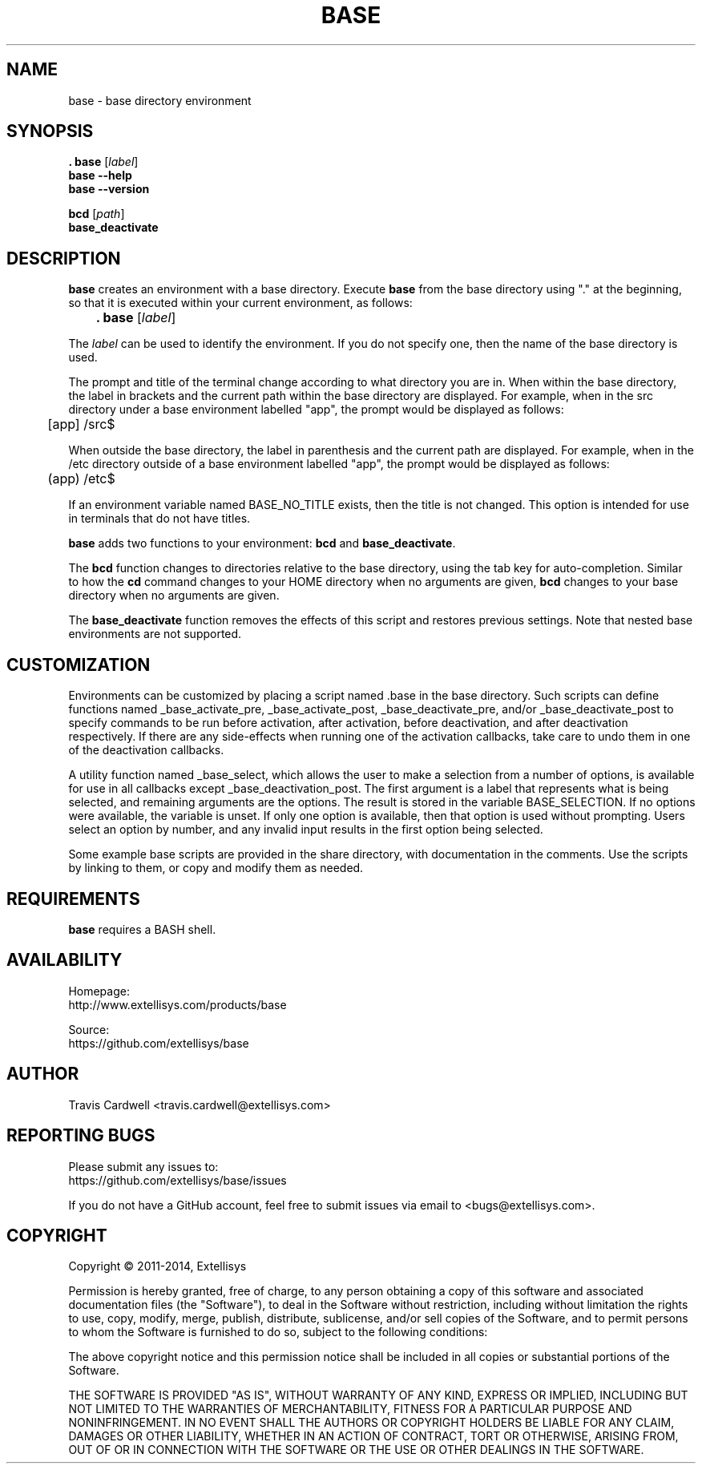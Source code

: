 .TH BASE 1 "June 2013" "base 1.0.2" "User Commands"
.SH NAME
base \- base directory environment
.SH SYNOPSIS
.B . base
.RI [ label ]
.br
.B base --help
.br
.B base --version
.PP
.B bcd
.RI [ path ]
.br
.B base_deactivate
.SH DESCRIPTION
.B base
creates an environment with a base directory.  Execute \fBbase\fR from the
base directory using "." at the beginning, so that it is executed within your
current environment, as follows:
.PP
	\fB. base\fR [\fIlabel\fR]
.PP
The \fIlabel\fR can be used to identify the environment.  If you do not
specify one, then the name of the base directory is used.
.PP
The prompt and title of the terminal change according to what directory you
are in.  When within the base directory, the label in brackets and the current
path within the base directory are displayed.  For example, when in the src
directory under a base environment labelled "app", the prompt would be
displayed as follows:
.PP
	[app] /src$
.PP
When outside the base directory, the label in parenthesis and the current path
are displayed.  For example, when in the /etc directory outside of a base
environment labelled "app", the prompt would be displayed as follows:
.PP
	(app) /etc$
.PP
If an environment variable named BASE_NO_TITLE exists, then the title is not
changed.  This option is intended for use in terminals that do not have
titles.
.PP
.B base
adds two functions to your environment: \fBbcd\fR and \fBbase_deactivate\fR.
.PP
The \fBbcd\fR function changes to directories relative to the base directory,
using the tab key for auto-completion.  Similar to how the \fBcd\fR command
changes to your HOME directory when no arguments are given, \fBbcd\fR changes
to your base directory when no arguments are given.
.PP
The \fBbase_deactivate\fR function removes the effects of this script and
restores previous settings.  Note that nested base environments are not
supported.
.SH CUSTOMIZATION
Environments can be customized by placing a script named .base in the base
directory.  Such scripts can define functions named _base_activate_pre,
_base_activate_post, _base_deactivate_pre, and/or _base_deactivate_post to
specify commands to be run before activation, after activation, before
deactivation, and after deactivation respectively.  If there are any
side-effects when running one of the activation callbacks, take care to undo
them in one of the deactivation callbacks.
.PP
A utility function named _base_select, which allows the user to make a
selection from a number of options, is available for use in all callbacks
except _base_deactivation_post.  The first argument is a label that represents
what is being selected, and remaining arguments are the options.  The result
is stored in the variable BASE_SELECTION.  If no options were available, the
variable is unset.  If only one option is available, then that option is used
without prompting.  Users select an option by number, and any invalid input
results in the first option being selected.
.PP
Some example base scripts are provided in the share directory, with
documentation in the comments.  Use the scripts by linking to them, or copy
and modify them as needed.
.SH REQUIREMENTS
\fBbase\fR requires a BASH shell.
.SH AVAILABILITY
Homepage:
  http://www.extellisys.com/products/base
.PP
Source:
  https://github.com/extellisys/base
.SH AUTHOR
Travis Cardwell <travis.cardwell@extellisys.com>
.SH REPORTING BUGS
Please submit any issues to:
  https://github.com/extellisys/base/issues
.PP
If you do not have a GitHub account, feel free to submit issues via email to
<bugs@extellisys.com>.
.SH COPYRIGHT
Copyright \(co 2011-2014, Extellisys
.PP
Permission is hereby granted, free of charge, to any person obtaining a copy
of this software and associated documentation files (the "Software"), to deal
in the Software without restriction, including without limitation the rights
to use, copy, modify, merge, publish, distribute, sublicense, and/or sell
copies of the Software, and to permit persons to whom the Software is
furnished to do so, subject to the following conditions:
.PP
The above copyright notice and this permission notice shall be included in all
copies or substantial portions of the Software.
.PP
THE SOFTWARE IS PROVIDED "AS IS", WITHOUT WARRANTY OF ANY KIND, EXPRESS OR
IMPLIED, INCLUDING BUT NOT LIMITED TO THE WARRANTIES OF MERCHANTABILITY,
FITNESS FOR A PARTICULAR PURPOSE AND NONINFRINGEMENT. IN NO EVENT SHALL THE
AUTHORS OR COPYRIGHT HOLDERS BE LIABLE FOR ANY CLAIM, DAMAGES OR OTHER
LIABILITY, WHETHER IN AN ACTION OF CONTRACT, TORT OR OTHERWISE, ARISING FROM,
OUT OF OR IN CONNECTION WITH THE SOFTWARE OR THE USE OR OTHER DEALINGS IN THE
SOFTWARE.
